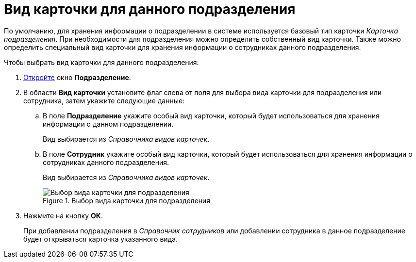 = Вид карточки для данного подразделения

По умолчанию, для хранения информации о подразделении в системе используется базовый тип карточки _Карточка подразделения_. При необходимости для подразделения можно определить собственный вид карточки. Также можно определить специальный вид карточки для хранения информации о сотрудниках данного подразделения.

.Чтобы выбрать вид карточки для данного подразделения:
. xref:staff/departments/staff_Department_add.adoc[Откройте] окно *Подразделение*.
. В области *Вид карточки* установите флаг слева от поля для выбора вида карточки для подразделения или сотрудника, затем укажите следующие данные:
+
.. В поле *Подразделение* укажите особый вид карточки, который будет использоваться для хранения информации о данном подразделении.
+
Вид выбирается из _Справочника видов карточек_.
+
.. В поле *Сотрудник* укажите особый вид карточки, который будет использоваться для хранения информации о сотрудниках данного подразделения.
+
Вид выбирается из _Справочника видов карточек_.
+
.Выбор вида карточки для подразделения
image::staff_Department_card_kind.png[Выбор вида карточки для подразделения]
+
. Нажмите на кнопку *ОК*.
+
При добавлении подразделения в _Справочник сотрудников_ или добавлении сотрудника в данное подразделение будет открываться карточка указанного вида.
